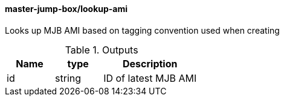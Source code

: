 ==== master-jump-box/lookup-ami

Looks up MJB AMI based on tagging convention used when creating


[cols="1,1,2", options="header"]
.Outputs
|===
|Name
|type
|Description

|id
|string
|ID of latest MJB AMI

|===